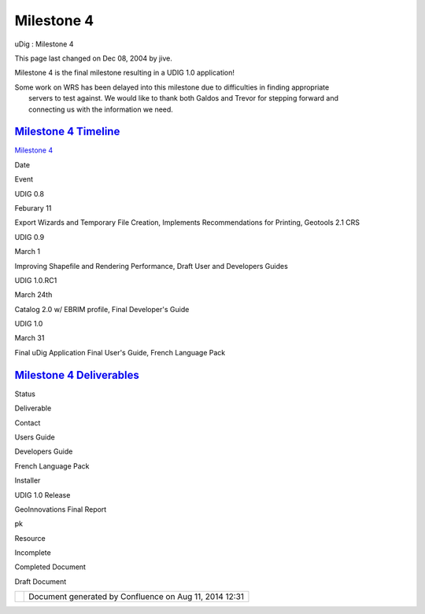 Milestone 4
###########

uDig : Milestone 4

This page last changed on Dec 08, 2004 by jive.

Milestone 4 is the final milestone resulting in a UDIG 1.0 application!

| Some work on WRS has been delayed into this milestone due to difficulties in finding appropriate
|  servers to test against. We would like to thank both Galdos and Trevor for stepping forward and
|  connecting us with the information we need.

`Milestone 4 Timeline <Milestone%204%20Timeline.html>`__
~~~~~~~~~~~~~~~~~~~~~~~~~~~~~~~~~~~~~~~~~~~~~~~~~~~~~~~~

`Milestone 4 <Milestone%204.html>`__

Date

Event

UDIG 0.8

Feburary 11

Export Wizards and Temporary File Creation, Implements Recommendations for Printing, Geotools 2.1
CRS

UDIG 0.9

March 1

Improving Shapefile and Rendering Performance, Draft User and Developers Guides

UDIG 1.0.RC1

March 24th

Catalog 2.0 w/ EBRIM profile, Final Developer's Guide

UDIG 1.0

March 31

Final uDig Application Final User's Guide, French Language Pack

`Milestone 4 Deliverables <Milestone%204%20Deliverables.html>`__
~~~~~~~~~~~~~~~~~~~~~~~~~~~~~~~~~~~~~~~~~~~~~~~~~~~~~~~~~~~~~~~~

Status

Deliverable

Contact

|image0|

Users Guide

 

|image1|

Developers Guide

 

|image2|

French Language Pack

 

|image3|

Installer

 

|image4|

UDIG 1.0 Release

 

|image5|

GeoInnovations Final Report

pk

|image6|

Resource

|image7|

Incomplete

|image8|

Completed Document

|image9|

Draft Document

+-------------+----------------------------------------------------------+
| |image11|   | Document generated by Confluence on Aug 11, 2014 12:31   |
+-------------+----------------------------------------------------------+

.. |image0| image:: images/icons/emoticons/check.gif
.. |image1| image:: images/icons/emoticons/check.gif
.. |image2| image:: images/icons/emoticons/check.gif
.. |image3| image:: images/icons/emoticons/check.gif
.. |image4| image:: images/icons/emoticons/check.gif
.. |image5| image:: images/icons/emoticons/check.gif
.. |image6| image:: images/icons/emoticons/information.gif
.. |image7| image:: images/icons/emoticons/error.gif
.. |image8| image:: images/icons/emoticons/check.gif
.. |image9| image:: images/icons/emoticons/warning.gif
.. |image10| image:: images/border/spacer.gif
.. |image11| image:: images/border/spacer.gif
